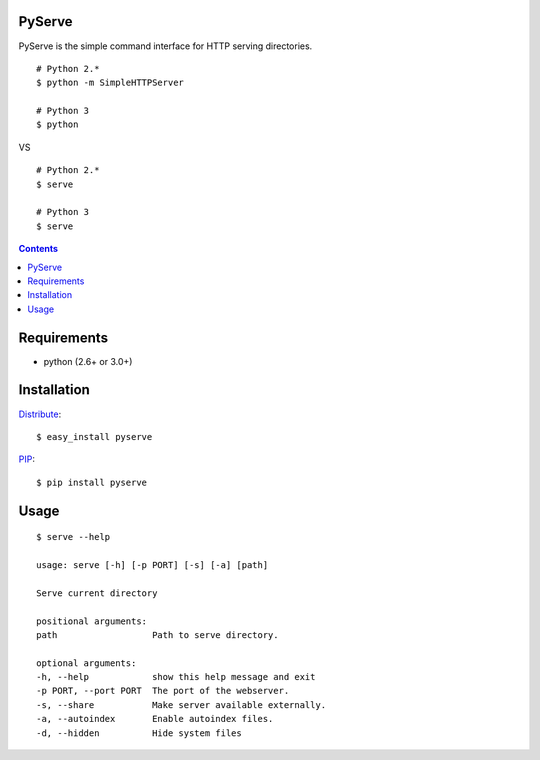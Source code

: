 PyServe
=======

PyServe is the simple command interface for HTTP serving directories.

::
    
    # Python 2.*
    $ python -m SimpleHTTPServer

    # Python 3
    $ python

VS

::

    # Python 2.*
    $ serve

    # Python 3
    $ serve


.. image:: pyserve/raw/master/example.png

.. contents::


Requirements
============
- python (2.6+ or 3.0+)


Installation
============

Distribute_: ::

    $ easy_install pyserve

PIP_: ::

    $ pip install pyserve


Usage
=====
::

    $ serve --help

    usage: serve [-h] [-p PORT] [-s] [-a] [path]

    Serve current directory

    positional arguments:
    path                  Path to serve directory.

    optional arguments:
    -h, --help            show this help message and exit
    -p PORT, --port PORT  The port of the webserver.
    -s, --share           Make server available externally.
    -a, --autoindex       Enable autoindex files.
    -d, --hidden          Hide system files


.. _Distribute: http://pypi.python.org/pypi/distribute
.. _PIP: http://pypi.python.org/pypi/pip
